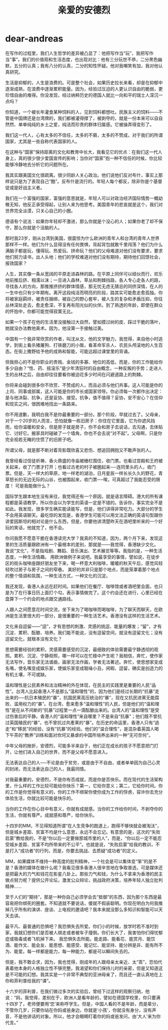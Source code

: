 * dear-andreas
#+TITLE: 亲爱的安德烈

在写作的过程里，我们人生哲学的差异被凸显了：他把写作当“玩”，我把写作当“事”。我们的价值观和生活态度，也出现对比：他有三分玩世不恭，二分黑色幽默，五分的认真；我有八分的认真，二分的知性怀疑。他对我嘲笑有加，我对他认真研究。

生活是抑郁的，人生是浪费的。可是整个社会，如果历史拉长来看，却是在抑郁中逐渐成熟，在浪费中逐渐累积能量。因为，经验过压迫的人更认识自由的脆弱，更珍惜自由的难得。你没发现，经过纳粹历史的德国人就比一向和平的瑞士人深沉一点吗？

你知道，一个被长年灌食某种饲料的人，见到饲料都想吐。民族主义的饲料——不管是中国牌还是台湾牌的，我们都被灌得撑了，被剥夺的，就是一份本来可以自自然然、单单纯纯的乡土之爱，纯洁而珍贵的群体归属感。它被操弄得变形了。

我们这一代人，心有太多的不信任，太多的不屑，太多的不赞成，对于我们的所谓国家，尤其是一些自称代表国家的人。

在这种与“国家”保持距离的文化和教育中长大，我看见它的优点：在我们这一代人身上，真的很少很少爱国宣传的影响；当你对“国家”抱一种不信任的时候，你比较能够冷静地去分析它的问题所在。

我其实跟美国文化很疏离。很少同龄人关心政治。他们说他们反对布什，事实上那样说只是为了表现自己“酷”。反布什是流行的。年轻人每个都反，除非你是个基督徒或是好战主义者。

我们在一个富强的国家，富强的意思就是，年轻人可以对政治经济国际情势一概幼稚无知，他反正承受得起，让别人来为他思考。美国青年的悲哀就是这个，我们对世界完全淡漠，只关心自己的小圈。

德语有个说法：如果你年轻却不激进，那么你就是个没心的人；如果你老了却不保守，那么你就是个没脑的人。

那时我23岁，刚从台湾到美国，很震惊为什么欧洲的青年人和台湾的青年人世界那样不一样。他们为什么显得没有任何畏惧，背起背包就敢千里闯荡？他们为什么满脑子都是玩，懂得玩、热爱玩、拼命玩？他们的父母难道对他们没有要求，要求他们努力读书，出人头地；他们的学校难道对他们没有期待，期待他们回馈社会，报效国家？

人生，其实像一条从宽阔的平原走进森林的路。在平原上同伴可以结伙而行，欢乐地前推后挤、相濡以沫；一旦进入森林，草丛和荆棘挡路，各人专心走各人的路，寻找各人的方向，那推推挤挤的群体情感，那无忧无虑无猜忌的同侪深情，在人的一生中也只有少年期有。离开这段纯洁而明亮的阶段，路其实可能愈走愈孤独。你将被家庭羁绊，被责任捆绑，被自己的野心套牢，被人生的复杂和矛盾压抑，你往丛林深处走去，愈走愈深，不复再有阳光似的伙伴。到了熟透的年龄，即使在群众的怀抱中，你都可能觉得寂寞无比。

如果一个孩子在他的生活里没接触过大自然，譬如摸过树的皮、踩过干脆的落叶，她就没办法教他美术。因为，他没第一手接触过美。

中国有一个我非常欣赏的作者，叫沈从文，他的文学魅力，我觉得，来自他小时逃学，到街上看杀猪屠狗、打铁磨刀的小贩，看革命军杀人、农民头颅滚地的人生百态。在街上撒野给予他的成熟和智能，可能远超过课堂里的背诵。

但我担心的不是你职业的贵贱、金钱的多寡、地位的高低，而是，你的工作能给你多少自由？“性、药、摇滚乐”是少年清狂时的自由概念，一种反叛的手势；走进人生的丛林之后，自由却往往要看你被迫花多少时间在闪避道路上的荆棘。

你将来会碰到很多你不欣赏、不赞成的人，而且必须与他们共事。这人可能是你的上司、同事或部属，这人可能是你的市长或国家领导。你必须每一次都作出决定：是与他决裂、抗争，还是妥协、接受。抗争，值不值得？妥协，安不安心？在信仰和现实之间，很困难地找出一条路来。

你不用道歉，我明白我不是你最重要的一部分。那个阶段，早就过去了。父母亲，对于一个20岁的人而言，恐怕就像一栋旧房子：你住在它里面，它为你遮风挡雨，给你温暖和安全，但是房子就是房子，你不会和房子去说话，去沟通，去体贴它、讨好它。搬家具时碰破了一个墙角，你也不会去说“对不起”。父母啊，只是你完全视若无睹的住惯了的旧房子吧。

所谓父母，就是那不断对着背影既欣喜又悲伤、想追回拥抱又不敢声张的人。

我曾经看过信徒祈祷、香火鼎盛的寺庙被栅栏围住，收门票。也看过宫殿和王府被关起来，收了门票才打开；也看过古老的村子被圈起来──连同里头的人，收门票。但是，天一样大的草原，地一样老的湖泊，日月星辰一样长长久久的野花，青草怒长的无边无际的山谷，也被围起来，收门票──唉，可真超过了我能忍受的限度！ 可是我能做什么？ 　

国际学生跟本地生没有来往，我觉得还有一个原因，就是语言障碍。港大的所有课程都是英语教学，所以你会以为学生的英语一定是不错的。告诉你，事实完全不是如此。我发现，很多学生确实能读能写，但是，他们讲得非常吃力。大部分的学生不会用英语聊天。最吃惊的发现是，香港学生可能可以用文法正确的英语句型跟你讲爱因斯坦的相对论是什么东西，但是，你要他讲清楚昨天在酒吧里听来的一个好玩的笑话，他就完了，他不会。

你问我愿不愿意干脆在香港读完大学？我真的不知道，因为，两个月下来，发现这里的生活质量跟欧洲有一个最根本的差别，那就是——我觉得，香港缺少文化。 我说“文化”，不是指戏剧、舞蹈、音乐演出、艺术展览等等。我指的是，一种生活态度，一种生活情趣。 用欧洲做例子来说吧。我最享受的事情，譬如说，在徒步区的街头咖啡座跟好朋友坐下来，喝一杯意大利咖啡，暖暖的秋天午后，感觉风轻轻吹过房子与房子之间的窄巷。 美好的并非只是那个地点，而是笼罩着那个地点的整个情调和氛围，一种生活方式，一种文化的沉淀。

我还发现，香港人永远在赶时间。如果他们在餐厅、咖啡馆或者酒吧里会面，也只是为了在行事日历上面打个勾，表示事情做完了。这个约会还在进行，心里已经在盘算下一个约会的地点跟交通路线。

人跟人之间愿意花时间交流，坐下来为了喝咖啡而喝咖啡，为了聊天而聊天，在欧洲是生活里很大的一部分，是很重要的一种生活艺术。香港没有这样的生活艺术。

文化来自逗留——“逗”，才有思想的刺激、灵感的挑逗、能量的爆发；“留”，才有沉淀、累积、酝酿、培养。我们能不能说，没有逗留空间，就没有逗留文化；没有逗留文化，就根本没有文化？

思想需要经验的累积，灵感需要感受的沉淀，最细致的体验需要最宁静透彻的观照。累积、沉淀、宁静观照，哪一样可以在忙碌中产生呢？我相信，奔忙，使作家无法写作，音乐家无法谱曲，画家无法作画，学者无法著述。奔忙，使思想家变成名嘴，使名嘴变成娱乐家，使娱乐家变成聒噪小丑。闲暇、逗留，确实是创造力的有机土壤，不可或缺。

温和理性是公民素养和法治精神的外在体现，在民主的实践里是重要的人民“品性”。台湾人比起香港人不是那么“温和理性”的，因为他们是经过长期的“抗暴”走出来的──抗日本殖民的“暴”，抗国民黨高压统治的“暴”，现在又抗民进黨无能腐败、滥用权力的“暴”。在台湾，愈来愈多“温和理性”的人民，但是他们的“温和理性”是在从不间断的“抗暴”过程里一点一滴酝酿出来的。台湾人的“温和理性”是受过伤害后的平静。香港人的“温和理性”来自哪里？不是来自“抗暴”；他们既不曾抗过英国殖民的“暴”，也不曾抗过共產黨的“暴”。在历史的命运里，香港人只有“逃走”和“移民”的经验，没有“抗暴”的经验。他们的“温合理性”，是混杂着英国人喝下午茶的“教养”训练和面对坎坷又暴虐的中国所培养出来的一种“无可奈何”。

中年父母的挫折，安德烈，可能多半来自于，他们正在成长的孩子不愿意把门打开，让他们进入自己的世界，而不是父母不愿意进入。

无法表达自己的人──不论是由于贫穷，或是由于不自由，或者单单因为自己心灵的封闭，而无法表达自己的人，我最同情。

对我最重要的，安德烈，不是你有否成就，而是你是否快乐。而在现代的生活架构里，什么样的工作比较可能给你快乐？第一，它给你意义；第二，它给你时间。你的工作是你觉得有意义的，你的工作不绑架你使你成为工作的俘虏，容许你去充分体验生活，你就比较可能是快乐的。

当你的工作在你心目中有意义，你就有成就感。当你的工作给你时间，不剥夺你的生活，你就有尊严。成就感和尊严，给你快乐。

十四岁的MM，不见得知道所谓“在人生竞争的跑道上，跑得不够快就会被淘汰”，但是城乡差距、贫富不均是什么意思，永远不会忘记。有意思的是，这次的“失败启蒙”教给我的，不是“你以后一定要做那城市里的人”，而是，“你以后一定不能忍受城乡差距、贫富不均所带来的不公平”。也就是说，“失败启蒙”给我的教训，不是打入“成功者”的行列，而是，你要去挑战、去质疑“成功者”的定义。

MM，如果媒体不维持一种高度的批判精神，一个社会是可以集体变“笨”的是不是？香港的媒体在做什么呢？我看见很多香港人很辛苦地在争取普选，可是媒体还是把最大的力气和钱花在影星八卦上。那些力气和钱，为什么不拿来为香港的民主做点努力呢？提供公开论坛，激发公众辩论，挑战政府决策，培养年轻人独立批判精神……

至于人们的“期待”，那是一种你自己必须学会去“抵御”的东西，因为那个东西是最容易把你绑死的圈套。不知道就不要说话，傻就不假装聪明。你现在明白为何我推掉几乎所有的演讲、座谈、上电视的邀请吧？我本来就没那么多知识和智能可以天天去讲。

最平凡、最普通的恐惧吧？我恐惧失去所爱。你们小的时候，放学时若不准时到家，我就幻想你们是否被人绑走或者被车子撞倒。你们长大了，我害怕你们得忧郁症或吸毒或者飞机掉下来。 我恐惧失去所能。能走路、能看花、能赏月、能饮酒、能作文、能会友、能思想、能感受、能记忆、能坚持、能分辨是非、能有所不为、能爱。每一样都是能力，每一种能力，都是可以瞬间失去的。

但是，我不敢企求，因为，我也觉得，刚成年的人跟母亲太亲近、太“乖”，恐怕代表着他本身的人格独立性不够完整。我渴望和你们保持儿时的亲密，但是又知道这是不可能的幻想。我其实是一个非常不典型的亚洲母亲了，而且还一直认真地在上你和菲利普给我的“课”。

十六岁的菲利普，在我们做过多次的实验后，曾经下过这样的观察归纳，他说：“妈，我觉得，差别在于，欧洲人是看年龄的，譬如在德国学校里，你只要满十四岁了，老师便要用‘您’来称呼学生。但是，中国人看的不是年龄，而是辈分，不管你几岁，只要你站在你妈或爸身边，你就是‘小孩’，你就没有身分，没有声音，不是他讲话的对象。所以，他才会眼睛盯着你的妈或爸发问，由‘大人’来为你代言。”

 
